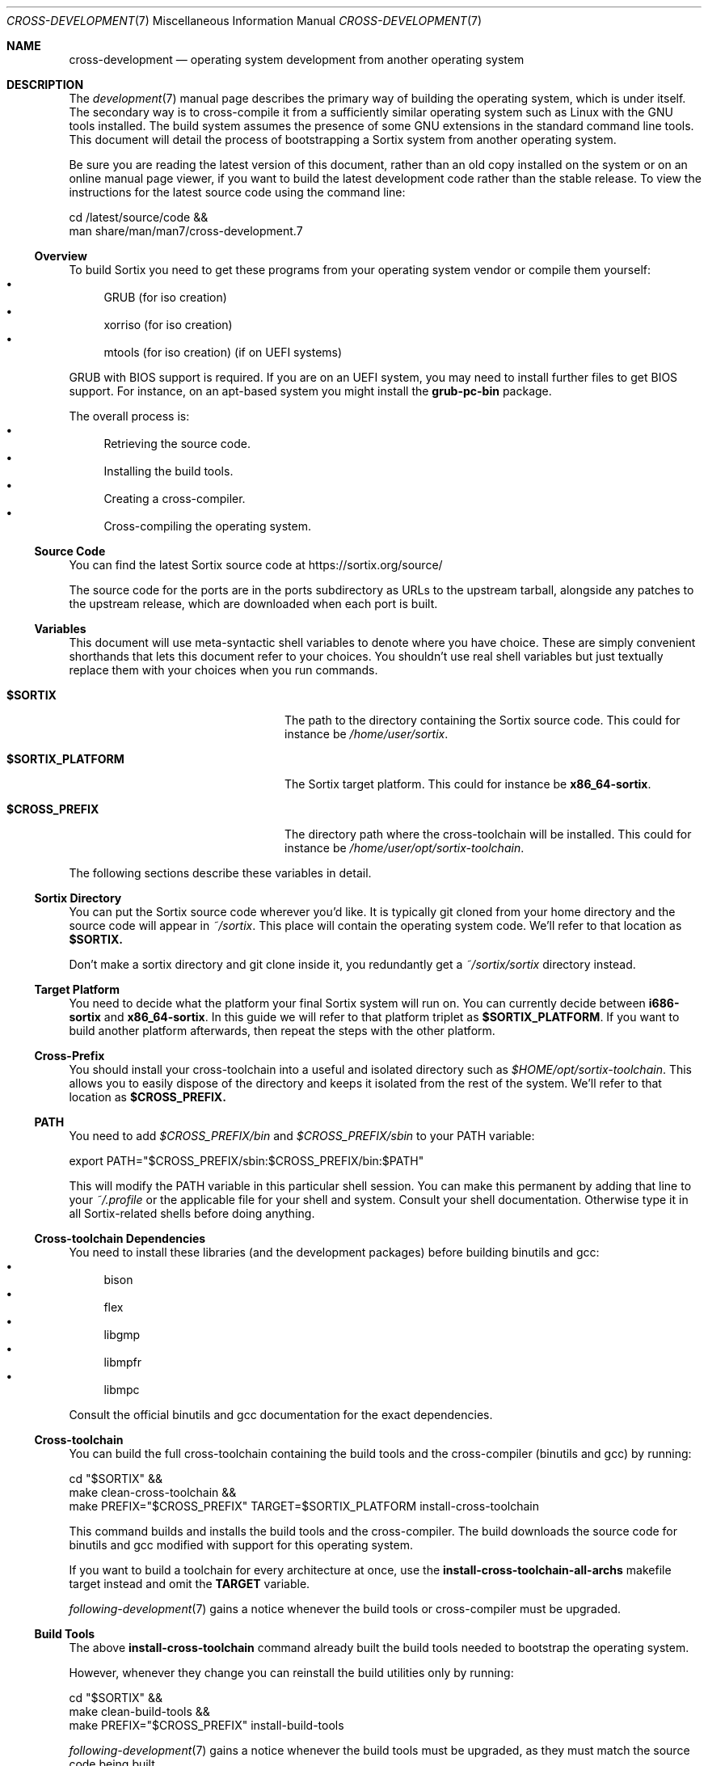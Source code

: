 .Dd December 29, 2015
.Dt CROSS-DEVELOPMENT 7
.Os
.Sh NAME
.Nm cross-development
.Nd operating system development from another operating system
.Sh DESCRIPTION
The
.Xr development 7
manual page describes the primary way of building the operating system, which
is under itself.
The secondary way is to cross-compile it from a sufficiently similar operating
system such as Linux with the GNU tools installed.
The build system assumes the presence of some GNU extensions in the standard
command line tools.
This document will detail the process of bootstrapping a Sortix system from
another operating system.
.Pp
Be sure you are reading the latest version of this document, rather than an old
copy installed on the system or on an online manual page viewer, if you want to
build the latest development code rather than the stable release.
To view the instructions for the latest source code using the command line:
.Bd -literal
    cd /latest/source/code &&
    man share/man/man7/cross-development.7
.Ed
.Ss Overview
To build Sortix you need to get these programs from your operating system vendor
or compile them yourself:
.Bl -bullet -compact
.It
GRUB (for iso creation)
.It
xorriso (for iso creation)
.It
mtools (for iso creation) (if on UEFI systems)
.El
.Pp
GRUB with BIOS support is required.
If you are on an UEFI system, you may need to install further files to get BIOS
support.
For instance, on an apt-based system you might install the
.Sy grub-pc-bin
package.
.Pp
The overall process is:
.Bl -bullet -compact
.It
Retrieving the source code.
.It
Installing the build tools.
.It
Creating a cross-compiler.
.It
Cross-compiling the operating system.
.El
.Ss Source Code
You can find the latest Sortix source code at
.Lk https://sortix.org/source/
.Pp
The source code for the ports are in the ports subdirectory as URLs to the
upstream tarball, alongside any patches to the upstream release, which are
downloaded when each port is built.
.Ss Variables
This document will use meta-syntactic shell variables to denote where you have
choice.
These are simply convenient shorthands that lets this document refer to your
choices.
You shouldn't use real shell variables but just textually replace them with your
choices when you run commands.
.Bl -tag -width "$SORTIX_PLATFORM" -offset indent
.It Sy $SORTIX
The path to the directory containing the Sortix source code.
This could for instance be
.Pa /home/user/sortix .
.It Sy $SORTIX_PLATFORM
The Sortix target platform.
This could for instance be
.Sy x86_64-sortix .
.It Sy $CROSS_PREFIX
The directory path where the cross-toolchain will be installed.
This could for instance be
.Pa /home/user/opt/sortix-toolchain .
.El
.Pp
The following sections describe these variables in detail.
.Ss Sortix Directory
You can put the Sortix source code wherever you'd like.
It is typically git cloned from your home directory and the source code will
appear in
.Pa ~/sortix .
This place will contain the operating system code.
We'll refer to that location as
.Sy $SORTIX.
.Pp
Don't make a sortix directory and git clone inside it, you redundantly get a
.Pa ~/sortix/sortix
directory instead.
.Ss Target Platform
You need to decide what the platform your final Sortix system will run on.
You can currently decide between
.Sy i686-sortix
and
.Sy x86_64-sortix .
In this guide we will refer to that platform triplet as
.Sy $SORTIX_PLATFORM .
If you want to build another platform afterwards, then repeat the steps with
the other platform.
.Ss Cross-Prefix
You should install your cross-toolchain into a useful and isolated directory
such as
.Pa $HOME/opt/sortix-toolchain .
This allows you to easily dispose of the directory and keeps it isolated from
the rest of the system.
We'll refer to that location as
.Sy $CROSS_PREFIX.
.Ss PATH
You need to add
.Pa $CROSS_PREFIX/bin
and
.Pa $CROSS_PREFIX/sbin
to your
.Ev PATH
variable:
.Bd -literal
    export PATH="$CROSS_PREFIX/sbin:$CROSS_PREFIX/bin:$PATH"
.Ed
.Pp
This will modify the
.Ev PATH
variable in this particular shell session.
You can make this permanent by adding that line to your
.Pa ~/.profile
or the applicable file for your shell and system.
Consult your shell documentation.
Otherwise type it in all Sortix-related shells before doing anything.
.Ss Cross-toolchain Dependencies
You need to install these libraries (and the development packages) before
building binutils and gcc:
.Bl -bullet -compact
.It
bison
.It
flex
.It
libgmp
.It
libmpfr
.It
libmpc
.El
.Pp
Consult the official binutils and gcc documentation for the exact dependencies.
.Ss Cross-toolchain
You can build the full cross-toolchain containing the build tools and the
cross-compiler (binutils and gcc) by running:
.Bd -literal
    cd "$SORTIX" &&
    make clean-cross-toolchain &&
    make PREFIX="$CROSS_PREFIX" TARGET=$SORTIX_PLATFORM install-cross-toolchain
.Ed
.Pp
This command builds and installs the build tools and the cross-compiler.
The build downloads the source code for binutils and gcc modified with support
for this operating system.
.Pp
If you want to build a toolchain for every architecture at once, use the
.Sy install-cross-toolchain-all-archs
makefile target instead and omit the
.Sy TARGET
variable.
.Pp
.Xr following-development 7
gains a notice whenever the build tools or cross-compiler must be upgraded.
.Ss Build Tools
The above
.Sy install-cross-toolchain
command already built the build tools needed to bootstrap the operating system.
.Pp
However, whenever they change you can reinstall the build utilities only by
running:
.Bd -literal
    cd "$SORTIX" &&
    make clean-build-tools &&
    make PREFIX="$CROSS_PREFIX" install-build-tools
.Ed
.Pp
.Xr following-development 7
gains a notice whenever the build tools must be upgraded, as they must match the
source code being built.
.Ss Building Sortix
With the build tools and cross-compiler in the
.Ev PATH
is it now possible to build the operating system as described in
.Xr development 7
by setting
.Ev HOST
to your value of
.Sy $SORTIX_PLATFORM .
This tells the build system you are cross-compiling and it will run the
appropriate cross-compiler.
For instance, to build an bootable cdrom image using a
.Sy x86_64-sortix
cross-compiler you can run:
.Bd -literal
    cd "$SORTIX" &&
    make HOST=x86_64-sortix sortix.iso
.Ed
.Pp
This creates a bootable
.Pa sortix.iso
including all ports of third party software.
To build only the minimal set of ports required for installation, set the
.Ev PACKAGES
environment variable to
.Sy minimal!
or set it to the empty string to only build the base system.
Cross-compiling the ports requires installing additional dependencies locally
in order to bootstrap the cross-compilation of some ports.
.Ss Additional Required Reading
The
.Xr development 7
manual page documents how to develop Sortix and how to use the build system.
This manual page only documents how to set up a cross-development environment
and is not sufficient to develop Sortix.
.Pp
The
.Xr following-development 7
manual page documents what needs to be done to stay updated with the latest
developments.
You will need to read the new version of that document whenever you update the
source code.
.Ss Troubleshooting
If producing a bootable cdrom with
.Xr grub-mkrescue 1
gives the error
.Pp
.Dl xorriso : FAILURE : Cannot find path '/efi.img' in loaded ISO image
.Pp
then your GRUB installation is defective.
You need to install
.Xr mformat 1
to use
.Xr grub-mkrescue 1
in your case.
.Sh SEE ALSO
.Xr make 1 ,
.Xr development 7 ,
.Xr following-development 7 ,
.Xr installation 7 ,
.Xr porting 7 ,
.Xr sysinstall 8
